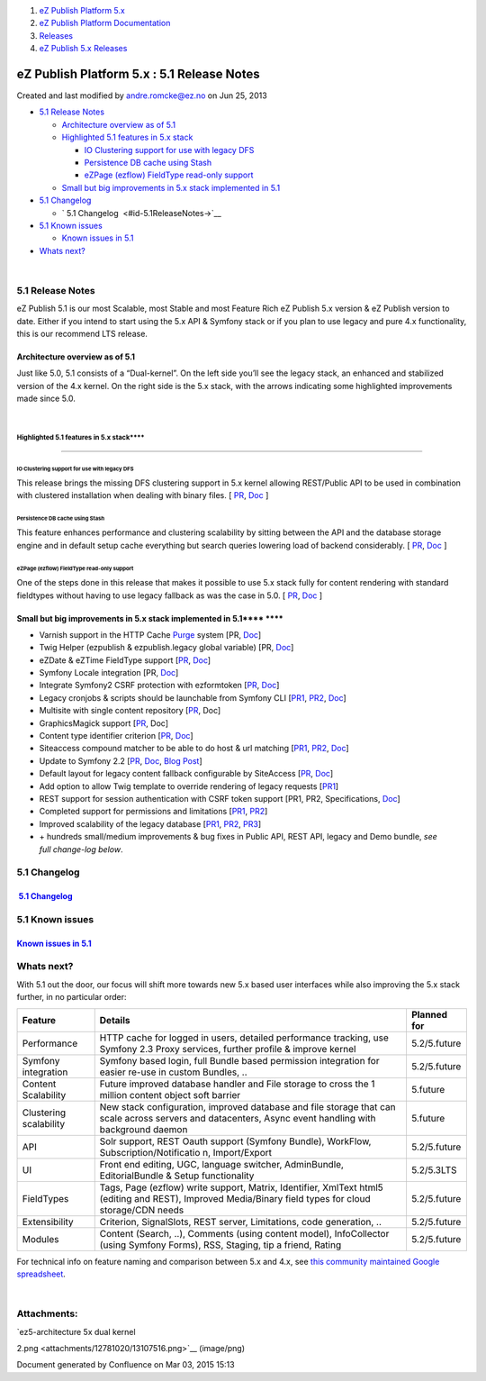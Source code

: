 #. `eZ Publish Platform 5.x <index.html>`__
#. `eZ Publish Platform
   Documentation <eZ-Publish-Platform-Documentation_1114149.html>`__
#. `Releases <Releases_26674851.html>`__
#. `eZ Publish 5.x Releases <eZ-Publish-5.x-Releases_12781017.html>`__

eZ Publish Platform 5.x : 5.1 Release Notes
===========================================

Created and last modified by andre.romcke@ez.no on Jun 25, 2013

-  `5.1 Release Notes <#id-5.1ReleaseNotes-5.1ReleaseNotes>`__

   -  `Architecture overview as of
      5.1 <#id-5.1ReleaseNotes-Architectureoverviewasof5.1>`__
   -  `Highlighted 5.1 features in 5.x
      stack <#id-5.1ReleaseNotes-Highlighted5.1featuresin5.xstack>`__

      -  `IO Clustering support for use with legacy
         DFS <#id-5.1ReleaseNotes-IOClusteringsupportforusewithlegacyDFS>`__
      -  `Persistence DB cache using
         Stash <#id-5.1ReleaseNotes-PersistenceDBcacheusingStash>`__
      -  `eZPage (ezflow) FieldType read-only
         support <#id-5.1ReleaseNotes-eZPage(ezflow)FieldTyperead-onlysupport>`__

   -  `Small but big improvements in 5.x stack implemented in
      5.1  <#id-5.1ReleaseNotes-Smallbutbigimprovementsin5.xstackimplementedin5.1>`__

-  `5.1 Changelog <#id-5.1ReleaseNotes-5.1Changelog>`__

   -  ` 5.1 Changelog  <#id-5.1ReleaseNotes->`__

-  `5.1 Known issues <#id-5.1ReleaseNotes-5.1Knownissues>`__

   -  `Known issues in 5.1 <#id-5.1ReleaseNotes-Knownissuesin5.1>`__

-  `Whats next? <#id-5.1ReleaseNotes-Whatsnext?>`__

| 

5.1 Release Notes
-----------------

eZ Publish 5.1 is our most Scalable, most Stable and most Feature Rich
eZ Publish 5.x version & eZ Publish version to date. Either if you
intend to start using the 5.x API & Symfony stack or if you plan to use
legacy and pure 4.x functionality, this is our recommend LTS release.

Architecture overview as of 5.1
~~~~~~~~~~~~~~~~~~~~~~~~~~~~~~~

Just like 5.0, 5.1 consists of a “Dual-kernel”. On the left side you’ll
see the legacy stack, an enhanced and stabilized version of the 4.x
kernel. On the right side is the 5.x stack, with the arrows indicating
some highlighted improvements made since 5.0.

|image0|

| 

Highlighted 5.1 features in 5.x stack\ ****
****
~~~~~~~~~~~~~~~~~~~~~~~~~~~~~~~~~~~~~~~~~~~

IO Clustering support for use with legacy DFS
^^^^^^^^^^^^^^^^^^^^^^^^^^^^^^^^^^^^^^^^^^^^^

This release brings the missing DFS clustering support in 5.x kernel
allowing REST/Public API to be used in combination with clustered
installation when dealing with binary files. [
`PR <https://github.com/ezsystems/ezpublish-kernel/pull/234>`__,
`Doc <http://doc.ez.no/eZ-Publish/Technical-manual/5.x/Features/Clustering>`__ ]

Persistence DB cache using Stash
^^^^^^^^^^^^^^^^^^^^^^^^^^^^^^^^

This feature enhances performance and clustering scalability by sitting
between the API and the database storage engine and in default setup
cache everything but search queries lowering load of backend
considerably. [
`PR <https://github.com/ezsystems/ezpublish-kernel/pull/198>`__,
`Doc <https://confluence.ez.no/display/EZP/Persistence+cache>`__ ]

eZPage (ezflow) FieldType read-only support
^^^^^^^^^^^^^^^^^^^^^^^^^^^^^^^^^^^^^^^^^^^

One of the steps done in this release that makes it possible to use 5.x
stack fully for content rendering with standard fieldtypes without
having to use legacy fallback as was the case in 5.0. [
`PR <https://github.com/ezsystems/ezpublish-kernel/pull/258>`__,
`Doc <https://confluence.ez.no/display/EZP/The+Page+FieldType>`__ ]

Small but big improvements in 5.x stack implemented in 5.1\ **** ****
~~~~~~~~~~~~~~~~~~~~~~~~~~~~~~~~~~~~~~~~~~~~~~~~~~~~~~~~~~~~~~~~~~~~~

-  Varnish support in the HTTP Cache
   `Purge <https://confluence.ez.no/display/EZP/Purge>`__ system [PR,
   `Doc <https://confluence.ez.no/display/EZP/Using+Varnish>`__]

-  Twig Helper (ezpublish & ezpublish.legacy global variable) [PR,
   `Doc <https://confluence.ez.no/display/EZP/Twig+Helper>`__]

-  eZDate & eZTime FieldType support
   [`PR <https://github.com/ezsystems/ezpublish-kernel/pull/256>`__,
   `Doc <https://confluence.ez.no/display/EZP/FieldTypes>`__]

-  Symfony Locale integration [PR,
   `Doc <https://confluence.ez.no/display/EZP/Configuration#Configuration-Customlocaleconfiguration(5.1+)>`__]

-  Integrate Symfony2 CSRF protection with ezformtoken
   [`PR <https://github.com/ezsystems/ezpublish-kernel/pull/211>`__,
   `Doc <https://confluence.ez.no/display/EZP/Legacy+configuration+injection#Legacyconfigurationinjection-eZFormToken(CSRF)integration>`__]

-  Legacy cronjobs & scripts should be launchable from Symfony CLI
   [`PR1 <https://github.com/ezsystems/ezpublish-kernel/pull/229>`__,
   `PR2 <https://github.com/ezsystems/ezpublish-legacy/pull/558>`__,
   `Doc <https://confluence.ez.no/display/EZP/Legacy+code+and+features#Legacycodeandfeatures-Runninglegacyscriptsandcronjobs>`__]

-  Multisite with single content repository
   [`PR <https://github.com/ezsystems/ezpublish-kernel/pull/289>`__,
   Doc]

-  GraphicsMagick support
   [`PR <https://github.com/ezsystems/ezpublish-kernel/commit/4bb197421097f0bc400452b96f61533ae756e1ea>`__,
   Doc]

-  Content type identifier criterion
   [`PR <https://github.com/ezsystems/ezpublish-kernel/pull/203>`__,
   `Doc <https://confluence.ez.no/display/EZP/2.+Browsing%2C+finding%2C+viewing#id-2.Browsing,finding,viewing-Usingin()insteadofOR>`__]

-  Siteaccess compound matcher to be able to do host & url matching
   [`PR1 <https://github.com/ezsystems/ezpublish-kernel/pull/223>`__,
   `PR2 <https://github.com/ezsystems/ezpublish-kernel/pull/281>`__,
   `Doc <https://confluence.ez.no/display/EZP/Siteaccess+Matching#SiteaccessMatching-Compoundsiteaccessmatcher>`__]

-  Update to Symfony 2.2
   [`PR <https://github.com/ezsystems/ezpublish-kernel/pull/210>`__,
   `Doc <http://symfony.com/doc/2.2/book/index.html>`__, `Blog
   Post <http://symfony.com/blog/symfony-2-2-0>`__]

-  Default layout for legacy content fallback configurable by SiteAccess
   [`PR <https://github.com/ezsystems/ezpublish-kernel/pull/277>`__,
   `Doc <https://confluence.ez.no/display/EZP/Legacy+template+fallback#Legacytemplatefallback-Baselayoutforlegacyfallback>`__]

-  Add option to allow Twig template to override rendering of legacy
   requests
   [`PR1 <https://github.com/ezsystems/ezpublish-kernel/pull/264>`__\ ]

-  REST support for session authentication with CSRF token support [PR1,
   PR2,
   Specifications, `Doc <https://confluence.ez.no/display/EZP/REST+API+Authentication>`__]

-  Completed support for permissions and limitations
   [`PR1 <https://github.com/ezsystems/ezpublish-kernel/pull/164>`__,
   `PR2 <https://github.com/ezsystems/ezpublish-kernel/pull/292>`__]

-  Improved scalability of the legacy database
   [`PR1 <https://github.com/ezsystems/ezpublish-legacy/pull/539>`__,
   `PR2 <https://github.com/ezsystems/ezpublish-kernel/pull/195>`__,
   `PR3 <https://github.com/ezsystems/ezoracle/pull/12>`__]

-  + hundreds small/medium improvements & bug fixes in Public API, REST
   API, legacy and Demo bundle, *see full change-log below*.

5.1 Changelog
-------------

 `5.1 Changelog <5.1-Changelog_12780588.html>`__ 
~~~~~~~~~~~~~~~~~~~~~~~~~~~~~~~~~~~~~~~~~~~~~~~~~

5.1 Known issues
----------------

`Known issues in 5.1 <Known-issues-in-5.1_12124721.html>`__
~~~~~~~~~~~~~~~~~~~~~~~~~~~~~~~~~~~~~~~~~~~~~~~~~~~~~~~~~~~

Whats next?
-----------

With 5.1 out the door, our focus will shift more towards new 5.x based
user interfaces while also improving the 5.x stack further, in no
particular order:

 

+--------------------------+--------------------------+--------------------------+
| **Feature**              | **Details**              | **Planned for**          |
+--------------------------+--------------------------+--------------------------+
| Performance              | HTTP cache for logged in | 5.2/5.future             |
|                          | users, detailed          |                          |
|                          | performance tracking,    |                          |
|                          | use Symfony 2.3 Proxy    |                          |
|                          | services, further        |                          |
|                          | profile & improve kernel |                          |
+--------------------------+--------------------------+--------------------------+
| Symfony integration      | Symfony based login,     | 5.2/5.future             |
|                          | full Bundle based        |                          |
|                          | permission integration   |                          |
|                          | for easier re-use in     |                          |
|                          | custom Bundles, ..       |                          |
+--------------------------+--------------------------+--------------------------+
| Content Scalability      | Future improved database | 5.future                 |
|                          | handler and File storage |                          |
|                          | to cross the 1 million   |                          |
|                          | content object soft      |                          |
|                          | barrier                  |                          |
+--------------------------+--------------------------+--------------------------+
| Clustering scalability   | New stack configuration, | 5.future                 |
|                          | improved database and    |                          |
|                          | file storage that can    |                          |
|                          | scale across servers and |                          |
|                          | datacenters, Async event |                          |
|                          | handling with background |                          |
|                          | daemon                   |                          |
+--------------------------+--------------------------+--------------------------+
| API                      | Solr support, REST Oauth | 5.2/5.future             |
|                          | support (Symfony         |                          |
|                          | Bundle), WorkFlow,       |                          |
|                          | Subscription/Notificatio |                          |
|                          | n,                       |                          |
|                          | Import/Export            |                          |
+--------------------------+--------------------------+--------------------------+
| UI                       | Front end editing, UGC,  | 5.2/5.3LTS               |
|                          | language switcher,       |                          |
|                          | AdminBundle,             |                          |
|                          | EditorialBundle & Setup  |                          |
|                          | functionality            |                          |
+--------------------------+--------------------------+--------------------------+
| FieldTypes               | Tags, Page (ezflow)      | 5.2/5.future             |
|                          | write support, Matrix,   |                          |
|                          | Identifier, XmlText      |                          |
|                          | html5 (editing and       |                          |
|                          | REST), Improved          |                          |
|                          | Media/Binary field types |                          |
|                          | for cloud storage/CDN    |                          |
|                          | needs                    |                          |
+--------------------------+--------------------------+--------------------------+
| Extensibility            | Criterion, SignalSlots,  | 5.2/5.future             |
|                          | REST server,             |                          |
|                          | Limitations, code        |                          |
|                          | generation, ..           |                          |
+--------------------------+--------------------------+--------------------------+
| Modules                  | Content (Search, ..),    | 5.2/5.future             |
|                          | Comments (using content  |                          |
|                          | model), InfoCollector    |                          |
|                          | (using Symfony Forms),   |                          |
|                          | RSS, Staging, tip a      |                          |
|                          | friend, Rating           |                          |
+--------------------------+--------------------------+--------------------------+

 

For technical info on feature naming and comparison between 5.x and 4.x,
see \ `this community maintained Google
spreadsheet <https://docs.google.com/a/ez.no/spreadsheet/ccc?key=0AgGKn8SQ_akMdFQ3VU0wMlR3cENxTDZ2dkhUcVN2SWc#gid=0>`__.

| 

Attachments:
------------

| |image1| `ez5-architecture 5x dual kernel
2.png <attachments/12781020/13107516.png>`__ (image/png)

Document generated by Confluence on Mar 03, 2015 15:13

.. |image0| image:: attachments/12781020/13107516.png
.. |image1| image:: images/icons/bullet_blue.gif
